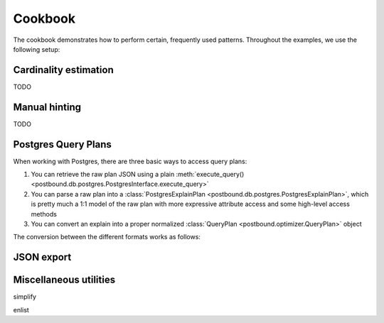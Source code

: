 Cookbook
========

The cookbook demonstrates how to perform certain, frequently used patterns.
Throughout the examples, we use the following setup:

.. ipython:: python

    import postbound as pb
    pg_instance = pb.postgres.connect(config_file=".psycopg_connection")
    stats = pb.workloads.stats()


.. _cookbook-cardinality-estimation:

Cardinality estimation
----------------------

TODO


.. _cookbook-partial-hinting:

Manual hinting
--------------

TODO


.. _cookbook-postgres-plans:

Postgres Query Plans
--------------------

When working with Postgres, there are three basic ways to access query plans:

1. You can retrieve the raw plan JSON using a plain :meth:`execute_query() <postbound.db.postgres.PostgresInterface.execute_query>`
2. You can parse a raw plan into a :class:`PostgresExplainPlan <postbound.db.postgres.PostgresExplainPlan>`, which is pretty
   much a 1:1 model of the raw plan with more expressive attribute access and some high-level access methods
3. You can convert an explain into a proper normalized :class:`QueryPlan <postbound.optimizer.QueryPlan>` object

The conversion between the different formats works as follows:

.. ipython:: python

    query = stats["q-10"]
    explain_query = pb.transform.as_explain(query)
    raw_plan = pg_instance.execute_query(explain_query)
    raw_plan
    postgres_plan = pb.postgres.PostgresExplainPlan(raw_plan)
    print(postgres_plan.inspect())
    qep = postgres_plan.as_qep()
    print(qep.inspect())

.. _jsonize:

JSON export
-----------


Miscellaneous utilities
-----------------------

simplify

enlist

